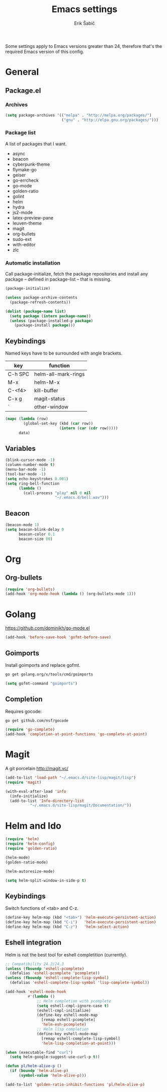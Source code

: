 #+TITLE: Emacs settings
#+AUTHOR: Erik Šabič

Some settings apply to Emacs versions greater than 24, therefore
that's the required Emacs version of this config.

* General
** Package.el
*** Archives

#+BEGIN_SRC emacs-lisp
  (setq package-archives '(("melpa" . "http://melpa.org/packages/")
                           ("gnu" . "http://elpa.gnu.org/packages/")))
#+END_SRC

*** Package list

   A list of packages that I want.

#+NAME: package-list
   - async
   - beacon
   - cyberpunk-theme
   - flymake-go
   - geiser
   - go-errcheck
   - go-mode
   - golden-ratio
   - golint
   - helm
   - hydra
   - js2-mode
   - latex-preview-pane
   - leuven-theme
   - magit
   - org-bullets
   - sudo-ext
   - with-editor
   - zlc

*** Automatic installation

	Call package-initialize, fetch the package repositories and
	install any package -- defined in package-list -- that is missing.

#+BEGIN_SRC emacs-lisp :var list=package-list
  (package-initialize)

  (unless package-archive-contents
    (package-refresh-contents))

  (dolist (package-name list)
    (setq package (intern package-name))
    (unless (package-installed-p package)
      (package-install package)))
#+END_SRC

** Keybindings

  Named keys have to be surrounded with angle brackets.

#+TBLNAME: keybindings
  | key     | function            |
  |---------+---------------------|
  | C-h SPC | helm-all-mark-rings |
  | M-x     | helm-M-x            |
  | C-<f4>  | kill-buffer         |
  | C-x g   | magit-status        |
  | `       | other-window        |

#+BEGIN_SRC emacs-lisp :var data=keybindings[2:-1,] :results silent
  (mapc (lambda (row)
          (global-set-key (kbd (car row))
                          (intern (car (cdr row)))))
        data)
#+END_SRC

** Variables

#+BEGIN_SRC emacs-lisp
  (blink-cursor-mode -1)
  (column-number-mode t)
  (menu-bar-mode -1)
  (tool-bar-mode -1)
  (setq echo-keystrokes 0.001)
  (setq ring-bell-function
        (lambda ()
          (call-process "play" nil 0 nil
                        "~/.emacs.d/bell.wav")))
#+END_SRC

** Beacon

#+BEGIN_SRC emacs-lisp
  (beacon-mode 1)
  (setq beacon-blink-delay 0
        beacon-color 0.1
        beacon-size 80)
#+END_SRC


* Org

** Org-bullets

#+BEGIN_SRC emacs-lisp
(require 'org-bullets)
(add-hook 'org-mode-hook (lambda () (org-bullets-mode 1)))
#+END_SRC


* Golang

  https://github.com/dominikh/go-mode.el

#+BEGIN_SRC emacs-lisp
(add-hook 'before-save-hook 'gofmt-before-save)
#+END_SRC

** Goimports

  Install goimports and replace gofmt.

#+BEGIN_SRC sh :tangle no
go get golang.org/x/tools/cmd/goimports
#+END_SRC

#+BEGIN_SRC emacs-lisp
(setq gofmt-command "goimports")
#+END_SRC

** Completion

   Requires gocode:

#+BEGIN_SRC sh :tangle no
go get github.com/nsf/gocode
#+END_SRC

#+BEGIN_SRC emacs-lisp
(require 'go-complete)
(add-hook 'completion-at-point-functions 'go-complete-at-point)
#+END_SRC


* Magit

  A git porcelain http://magit.vc/

#+BEGIN_SRC emacs-lisp
(add-to-list 'load-path "~/.emacs.d/site-lisp/magit/lisp")
(require 'magit)

(with-eval-after-load 'info
  (info-initialize)
  (add-to-list 'Info-directory-list
	       "~/.emacs.d/site-lisp/magit/Documentation/"))
#+END_SRC


* Helm and Ido

#+BEGIN_SRC emacs-lisp
  (require 'helm)
  (require 'helm-config)
  (require 'golden-ratio)

  (helm-mode)
  (golden-ratio-mode)

  (helm-autoresize-mode)

  (setq helm-split-window-in-side-p t)
#+END_SRC
  
** Keybindings

   Switch functions of <tab> and C-z.

#+BEGIN_SRC emacs-lisp
  (define-key helm-map (kbd "<tab>") 'helm-execute-persistent-action)
  (define-key helm-map (kbd "C-i")   'helm-execute-persistent-action)
  (define-key helm-map (kbd "C-z")   'helm-select-action)
#+END_SRC


** Eshell integration

   Helm is not the best tool for eshell completition (currently).

#+BEGIN_SRC emacs-lisp
  ;; Compatibility 24.2/24.3
  (unless (fboundp 'eshell-pcomplete)
    (defalias 'eshell-pcomplete 'pcomplete))
  (unless (fboundp 'eshell-complete-lisp-symbol)
    (defalias 'eshell-complete-lisp-symbol 'lisp-complete-symbol))

  (add-hook 'eshell-mode-hook
            #'(lambda ()
                ;; Helm completion with pcomplete
                (setq eshell-cmpl-ignore-case t)
                (eshell-cmpl-initialize)
                (define-key eshell-mode-map
                  [remap eshell-pcomplete]
                  'helm-esh-pcomplete)
                ;; Helm lisp completion
                (define-key eshell-mode-map
                  [remap eshell-complete-lisp-symbol]
                  'helm-lisp-completion-at-point)))
#+END_SRC

#+BEGIN_SRC emacs-lisp
  (when (executable-find "curl")
    (setq helm-google-suggest-use-curl-p t))

  (defun pl/helm-alive-p ()
    (if (boundp 'helm-alive-p)
        (symbol-value 'helm-alive-p)))

  (add-to-list 'golden-ratio-inhibit-functions 'pl/helm-alive-p)
#+END_SRC



